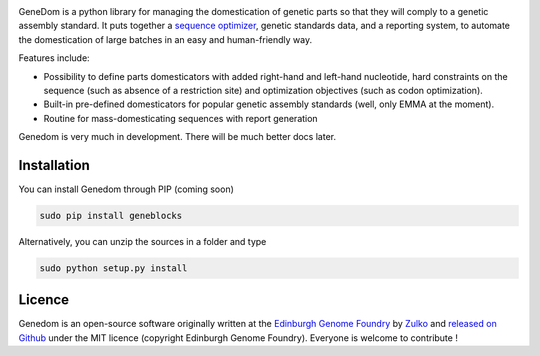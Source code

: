 .. raw:: html

    <p align="center">
    <img alt="lala Logo" title="genedom Logo" src="https://raw.githubusercontent.com/Edinburgh-Genome-Foundry/genedom/master/docs/logo.png" width="550">
    <br /><br />
    </p>

.. image:: https://travis-ci.org/Edinburgh-Genome-Foundry/genedom.svg?branch=master
  :target: https://travis-ci.org/Edinburgh-Genome-Foundry/genedom
  :alt: Travis CI build status

.. image:: https://coveralls.io/repos/github/Edinburgh-Genome-Foundry/genedom/badge.svg?branch=master
  :target: https://coveralls.io/github/Edinburgh-Genome-Foundry/genedom?branch=master



GeneDom is a python library for managing the domestication of genetic parts so that they will comply to a genetic assembly standard. It puts together a `sequence optimizer <https://github.com/Edinburgh-Genome-Foundry/DnaChisel>`_, genetic standards data, and a reporting system, to automate the domestication of large batches in an easy and human-friendly way.

Features include:

- Possibility to define parts domesticators with added right-hand and left-hand nucleotide, hard constraints on the sequence (such as absence of a restriction site) and optimization objectives (such as codon optimization).
- Built-in pre-defined domesticators for popular genetic assembly standards (well, only EMMA at the moment).
- Routine for mass-domesticating sequences with report generation

Genedom is very much in development. There will be much better docs later.

Installation
-------------


You can install Genedom through PIP (coming soon)

.. code:: shell

    sudo pip install geneblocks

Alternatively, you can unzip the sources in a folder and type

.. code:: shell

    sudo python setup.py install


Licence
--------

Genedom is an open-source software originally written at the `Edinburgh Genome Foundry
<http://www.genomefoundry.org>`_ by `Zulko <https://github.com/Zulko>`_
and `released on Github <https://github.com/Edinburgh-Genome-Foundry/genedom>`_ under the MIT licence (copyright Edinburgh Genome Foundry).
Everyone is welcome to contribute !
